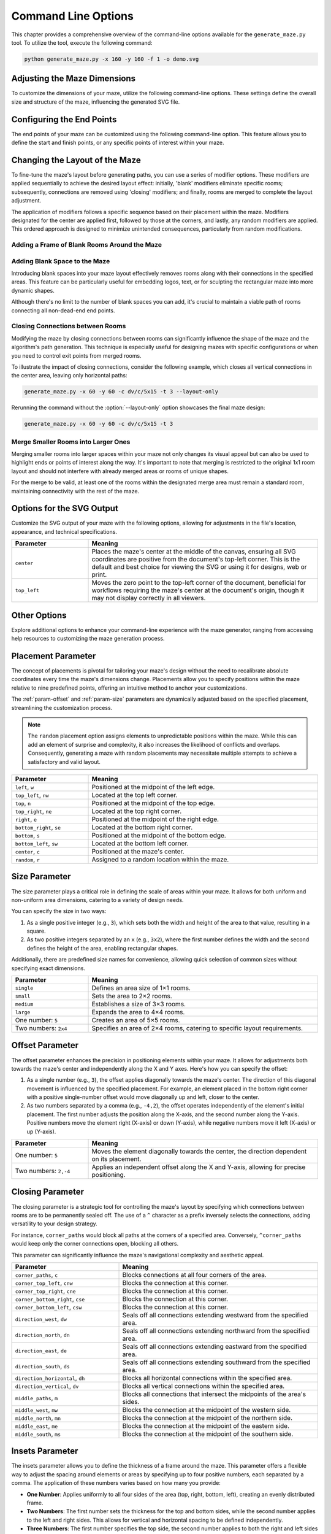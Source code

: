 
.. _command-line:

Command Line Options
====================

.. program:: generate_maze.py

This chapter provides a comprehensive overview of the command-line options available for the ``generate_maze.py`` tool. To utilize the tool, execute the following command:

.. code-block:: console

    python generate_maze.py -x 160 -y 160 -f 1 -o demo.svg

Adjusting the Maze Dimensions
-----------------------------

To customize the dimensions of your maze, utilize the following command-line options. These settings define the overall size and structure of the maze, influencing the generated SVG file.

.. option:: -x <dimension>, --width <dimension>

    This mandatory option specifies the width of the maze in millimeters (mm). The width impacts the final dimensions of the generated SVG file. When used alongside the :option:`--length` option, the application calculates the optimal number of rooms along the X axis.

    .. code-block:: console

        generate_maze.py -x 55 -y 35 -l 5

    .. figure:: /images/example_cmd_width.svg
        :width: 275px

.. option:: -y <dimension>, --height <dimension>

    This required option sets the height of the maze in millimeters (mm). Similar to width, height determines the dimensions of the resulting SVG file. In combination with the :option:`--length` option, it helps in determining the ideal number of rooms along the Y axis.

    .. code-block:: console

        generate_maze.py -x 20 -y 44 -l 4 -f 0,1

    .. figure:: /images/example_cmd_height.svg
        :width: 100px

.. option:: -t <dimension>, --thickness <dimension>

    Define the thickness of the maze's walls with this option, measured in millimeters (mm). If not specified, a default thickness of 1.7 mm is applied.

    .. code-block:: console

        generate_maze.py -x 55 -y 55 -l 5 -t 3

    .. figure:: /images/example_cmd_thickness_1.svg
        :width: 275px

    .. code-block:: console

        generate_maze.py -x 55 -y 55 -l 5 -t 0.4 -f 1

    .. figure:: /images/example_cmd_thickness_2.svg
        :width: 275px

.. option:: -l <dimension>, --length <dimension>

    This parameter establishes the side length of each room within the maze, including wall thickness, measured in millimeters (mm). The default value is 4 mm, applied when this option is not explicitly set.

    .. code-block:: console

        generate_maze.py -x 42 -y 42 -l 6

    .. figure:: /images/example_cmd_length_1.svg
        :width: 210px

    .. code-block:: console

        generate_maze.py -x 42 -y 42 -l 4

    .. figure:: /images/example_cmd_length_2.svg
        :width: 210px

    .. note::

        If the maze's specified width and height do not proportionately match the room length set by this option, by default, the outer rooms will be adjusted in size to ensure the entire area is filled. To change this behaviour, see :option:`--fill-mode`.

    .. code-block:: console

        generate_maze.py -x 42 -y 40 -l 5

    .. figure:: /images/example_cmd_length_3.svg
        :width: 210px

.. option:: -i <fill mode>, --fill-mode <fill mode>

    This parameters controls how the rooms are distributed in the canvas defined with :option:`--width` and :option:`--height`. There are several fill modes available, explained in the following table:

    .. list-table::
        :header-rows: 1
        :widths: 25, 55, 20
        :width: 100%

        *   -   Parameter
            -   Meaning
            -   Example
        *   -   ``stretch_edge``, ``se``
            -   Calculate the best square room size from the side lengths and parity and stretch the rooms at the edges to completely fill the specified width and height.
            -   .. image:: /images/example_cmd_fill_mode_1.svg
                    :width: 100px
        *   -   ``stretch``, ``s``
            -   Stretch the rooms into rectangles that completely fill the specified width and height.
            -   .. image:: /images/example_cmd_fill_mode_2.svg
                    :width: 100px
        *   -   ``square_top_left``, ``qt``
            -   Use a square room size that fills at least one dimension perfectly, and align the maze at the top left corner. If the room size doesn't divide the with and height evenly, there will be a gap at the bottom or right side.
            -   .. image:: /images/example_cmd_fill_mode_3.svg
                    :width: 100px
        *   -   ``square_center``, ``q``
            -   Use a square room size that fills at least one dimension perfectly, and align the maze at the top left corner. If the room size doesn't divide the with and height evenly, there will be a gap around the maze.
            -   .. image:: /images/example_cmd_fill_mode_4.svg
                    :width: 100px
        *   -   ``fixed_top_left``, ``ft``
            -   Use a square room size with the exact side length as configured and place the maze in the top left corner. If the room size doesn't divide the with and height evenly, there will be a gap at the bottom or right side.
            -   .. image:: /images/example_cmd_fill_mode_5.svg
                    :width: 100px
        *   -   ``fixed_center``, ``f``
            -   Use a square room size with the exact side length as configured and place the maze in the center. If the room size doesn't divide the with and height evenly, there will be a gap around the maze.
            -   .. image:: /images/example_cmd_fill_mode_6.svg
                    :width: 100px


.. option:: --width-parity {none,odd,even}

    This option allows you to determine the parity (odd or even) of the room count along the X axis. If not specified, the default setting is ``odd``.

    .. list-table::
        :header-rows: 1
        :widths: 25, 75
        :width: 100%

        *   -   Parameter
            -   Meaning
        *   -   ``odd``
            -   Enforce a odd number of rooms along the X axis.
        *   -   ``even``
            -   Enforce an even number of rooms along the X axis.
        *   -   ``none``
            -   Do not set any preference, the room count may be odd or even.

    .. code-block:: console

        generate_maze.py -x 30 -y 30 -l 5 -e nw -e se --width-parity=even --height-parity=even

    .. figure:: /images/example_cmd_parity_1.svg
        :width: 150px

    .. code-block:: console

        generate_maze.py -x 30 -y 30 -l 5 -e nw -e se --width-parity=odd --height-parity=even

    .. figure:: /images/example_cmd_parity_2.svg
        :width: 150px

    .. code-block:: console

        generate_maze.py -x 30 -y 30 -l 5 -e nw -e se --width-parity=none --height-parity=even

    .. figure:: /images/example_cmd_parity_3.svg
        :width: 150px

.. option:: --height-parity {none,odd,even}

    Similarly, this option lets you set the parity (odd or even) of the room count along the Y axis, with a default setting of ``odd`` if not specified.

    .. list-table::
        :header-rows: 1
        :widths: 25, 75
        :width: 100%

        *   -   Parameter
            -   Meaning
        *   -   ``odd``
            -   Enforce a odd number of rooms along the Y axis.
        *   -   ``even``
            -   Enforce an even number of rooms along the Y axis.
        *   -   ``none``
            -   Do not set any preference, the room count may be odd or even.

    .. code-block:: console

        generate_maze.py -x 30 -y 30 -l 5 -e nw -e se --width-parity=even --height-parity=odd

    .. figure:: /images/example_cmd_parity_4.svg
        :width: 150px

Configuring the End Points
--------------------------

The end points of your maze can be customized using the following command-line option. This feature allows you to define the start and finish points, or any specific points of interest within your maze.

.. option:: -e <end point definition>, --end-point <end point definition>

    Specify one or more end points using the format ``<placement>[/<offset>[/x]]``. By default, if no end points are specified, the tool automatically adds an end point on both the left and right sides of the maze.

    The :ref:`placement parameter<param-placement>` defines the location of the end point and is mandatory. For dynamic maze designs, a ``random`` placement option is available, although its practicality may vary.

    Optionally, you can specify an :ref:`offset parameter<param-offset>`, separated by a slash ``/``. This allows for more precise placement of the end points within the maze's structure.

    To designate an end point as a dead-end, append an ``x`` after another slash ``/``. This feature enables the creation of more complex maze layouts.

    It's important to note that specifying an end point will overwrite any blank (empty) rooms in the specified location. If an end point is placed within a frame of empty rooms, that room will be converted into a standard maze room.

    For example, to create a maze with a frame of blank rooms and a path leading from the top to the center, use the following command:

    .. code-block:: console

        generate_maze.py -x 50 -y 50 -f 1 -e top -e center/0,1

    .. figure:: /images/example_end_point.svg
        :width: 250px

    The example below demonstrates how to add three dead-ends to a maze, with only one path leading from the edge to the center:

    .. code-block:: console

        generate_maze.py -x 50 -y 50 -f 1 -e w -e c -e n/0/x -e e/0/x -e s/0/x -m c/3

    .. figure:: /images/example_dead_end.svg
        :width: 250px

Changing the Layout of the Maze
-------------------------------

To fine-tune the maze's layout before generating paths, you can use a series of modifier options. These modifiers are applied sequentially to achieve the desired layout effect: initially, 'blank' modifiers eliminate specific rooms; subsequently, connections are removed using 'closing' modifiers; and finally, rooms are merged to complete the layout adjustment.

The application of modifiers follows a specific sequence based on their placement within the maze. Modifiers designated for the center are applied first, followed by those at the corners, and lastly, any random modifiers are applied. This ordered approach is designed to minimize unintended consequences, particularly from random modifications.

Adding a Frame of Blank Rooms Around the Maze
^^^^^^^^^^^^^^^^^^^^^^^^^^^^^^^^^^^^^^^^^^^^^

.. option:: -f <frame definition>, --add-frame <frame definition>

    Use this option to add a surrounding frame of blank rooms to the maze. The thickness of the frame on each side is determined by the :ref:`insets parameter<param-insets>`.

    .. warning::

        End points completely encased in blank spaces can block all potential solutions. If the frame extends two or more rooms thick, ensure that end points either have larger merged rooms or are positioned to directly connect to an adjacent room, maintaining at least one open side.

    To add a single-room thick frame around a maze, you can use the following command:

    .. code-block:: console

        generate_maze.py -x 55 -y 55 -f 1

    .. figure:: /images/example_cmd_frame_1.svg
        :width: 275px

    In a more complex scenario, adding a two-room thick frame with even width and height parity, while merging rooms at strategic locations, can be achieved as shown below:

    .. code-block:: console

        generate_maze.py -x 80 -y 80 --width-parity=even --height-parity=even -f 2 -m nw/3 -m ne/3 -m se/3 -m sw/3 -m w/2/1 -m n/2/1 -m e/2/1 -m s/2/1 -m c/4 -e nw/0/x -e ne/0 -e sw/0/x -e se/0/x -e c

    .. figure:: /images/example_cmd_frame_2.svg
        :width: 400px

Adding Blank Space to the Maze
^^^^^^^^^^^^^^^^^^^^^^^^^^^^^^

Introducing blank spaces into your maze layout effectively removes rooms along with their connections in the specified areas. This feature can be particularly useful for embedding logos, text, or for sculpting the rectangular maze into more dynamic shapes.

Although there's no limit to the number of blank spaces you can add, it's crucial to maintain a viable path of rooms connecting all non-dead-end end points.

.. option:: -b <blank definition>, --add-blank <blank definition>

   This option allows you to add designated blank spaces within the maze. The syntax for this argument is: ``<placement>[/<size>[/<offset>]]``

   The :ref:`placement parameter<param-placement>` is mandatory and may be followed by an optional :ref:`size parameter<param-size>` and an :ref:`offset parameter<param-offset>`, each separated by a slash ``/``.

   .. note::

       Don't worry about overlapping blank spaces; since rooms are simply marked as blank and removed at the final stage of layout preparation, overlaps do not pose any problem.

   For example, to add a central blank space with a size of 7, use the following command:

   .. code-block:: console

       generate_maze.py -x 60 -y 60 -b c/7

   .. figure:: /images/example_cmd_blank_1.svg
       :width: 300px

   To create a layout with blank spaces at each corner of the maze, each with a size of 5, the command would be:

   .. code-block:: console

       generate_maze.py -x 60 -y 60 -b nw/5 -b ne/5 -b se/5 -b sw/5

   .. figure:: /images/example_cmd_blank_2.svg
       :width: 300px

   And to demonstrate a more randomized approach with multiple blank spaces of varying sizes placed randomly, consider this command:

   .. code-block:: console

       generate_maze.py -x 60 -y 60 -b r/3 -b r/3 -b r/3 -b r/2 -b r/2

   .. figure:: /images/example_cmd_blank_3.svg
       :width: 300px

Closing Connections between Rooms
^^^^^^^^^^^^^^^^^^^^^^^^^^^^^^^^^

Modifying the maze by closing connections between rooms can significantly influence the shape of the maze and the algorithm's path generation. This technique is especially useful for designing mazes with specific configurations or when you need to control exit points from merged rooms.

To illustrate the impact of closing connections, consider the following example, which closes all vertical connections in the center area, leaving only horizontal paths:

.. code-block:: console

   generate_maze.py -x 60 -y 60 -c dv/c/5x15 -t 3 --layout-only

.. figure:: /images/example_cmd_close_1.svg
    :width: 300px

Rerunning the command without the :option:`--layout-only` option showcases the final maze design:

.. code-block:: console

   generate_maze.py -x 60 -y 60 -c dv/c/5x15 -t 3

.. figure:: /images/example_cmd_close_2.svg
    :width: 300px

.. option:: -c <closing definition>, --add-closing <closing definition>

    Before running the maze generation algorithm, you can close specific connections within the maze using this option. The format for this argument is: ``[^]<closing>/<placement>[/<size>[/<offset>]]``

    The argument begins with the mandatory :ref:`closing parameter<param-closing>` and :ref:`placement parameter<param-placement>`, separated by a slash ``/``. Optionally, a :ref:`size parameter<param-size>` and an :ref:`offset parameter<param-offset>` may follow.

    For a more complex configuration, creating a unique pattern with closed connections and blank spaces can be achieved as shown:

    .. code-block:: console

       generate_maze.py -x 80 -y 80 -c dh/w/4x17 -c dv/n/17x4 -c dh/e/4x17 -c dv/s/17x4 -b c/17 -e c/-8,0 -e c/8,0 -t 0.3 -l 3

    .. figure:: /images/example_cmd_close_3.svg
        :width: 400px

    Another example demonstrates the addition of closed connections to create distinct sections within the maze, complemented by modifications and end points:

    .. code-block:: console

       generate_maze.py -x 60 -y 100 -f 0,0,2,0 -m s/3 -c ^mn/s/3/3 -m n/5/3 -c ^ms/n/5/3 -e n/3 -e s

    .. figure:: /images/example_cmd_close_4.svg
        :width: 300px

Merge Smaller Rooms into Larger Ones
^^^^^^^^^^^^^^^^^^^^^^^^^^^^^^^^^^^^

Merging smaller rooms into larger spaces within your maze not only changes its visual appeal but can also be used to highlight ends or points of interest along the way. It's important to note that merging is restricted to the original 1x1 room layout and should not interfere with already merged areas or rooms of unique shapes.

For the merge to be valid, at least one of the rooms within the designated merge area must remain a standard room, maintaining connectivity with the rest of the maze.

.. option:: -m <merge definition>, --add-merge <merge definition>

    This command merges specified rooms into a single, larger room. The required format for the argument is: ``<placement>[/<size>[/<offset>]]``

    The :ref:`placement parameter<param-placement>` is essential and can be optionally followed by a :ref:`size parameter<param-size>` and an :ref:`offset parameter<param-offset>`, with each parameter divided by a slash ``/``.

    For instance, to merge rooms located at all cardinal points and midpoints around the maze, use the following command:

    .. code-block:: console

       generate_maze.py -x 60 -y 60 -m w/3 -m nw/3 -m n/3 -m ne/3 -m e/3 -m se/3 -m s/3 -m sw/3

    .. figure:: /images/example_cmd_merge_1.svg
        :width: 420px

    In cases where the area designated for merging overlaps with blank spaces, these spaces will revert to standard rooms as part of the merge process:

    .. code-block:: console

       generate_maze.py -x 84 -y 60 -e nw -e se -m w/3/1 -m nw/3 -m n/3/1 -m ne/3 -m e/3/1 -m se/3 -m s/3/1 -m sw/3 -b c/5 -f 1 -c ^m/w/3/1 -c ^m/nw/3 -c ^m/n/3/1 -c ^m/ne/3 -c ^m/e/3/1 -c ^m/se/3 -c ^m/s/3/1 -c ^m/sw/3

    .. figure:: /images/example_cmd_merge_2.svg
        :width: 420px


Options for the SVG Output
--------------------------

Customize the SVG output of your maze with the following options, allowing for adjustments in the file's location, appearance, and technical specifications.

.. option:: -o <path>, --output <path>

   Designate the filename or path for the generated SVG file. Without specification, the default file name used is ``output.svg``. Both relative and absolute paths are supported.

.. option:: --no-marks

   Activating this flag will omit the colored rectangle markers at the path ends. This option is particularly beneficial for integrating the maze generation into automated workflows, where such markers may not be needed.

.. option:: --svg-unit {mm,px}

   Select the unit of measurement for the SVG file's dimensions. By default, ``mm`` (millimeters) is used.

   Note: Switching to ``px`` (pixels) modifies the unit within the SVG file only and does not affect the input dimensions (width, height, or room length), which should always be provided in millimeters.

.. option:: --svg-dpi <dpi>

   Define the DPI (dots per inch) for converting millimeter measurements to pixels in the SVG output. The default setting is 96 DPI, and the acceptable range spans from 60 to 10,000 DPI.

.. option:: --svg-zero-point {center,top_left}

   Adjust the origin point of the SVG canvas. By default, the ``center`` option is used.

.. list-table::
    :header-rows: 1
    :widths: 25, 75
    :width: 100%

    *   -   Parameter
        -   Meaning
    *   -   ``center``
        -   Places the maze's center at the middle of the canvas, ensuring all SVG coordinates are positive from the document's top-left corner. This is the default and best choice for viewing the SVG or using it for designs, web or print.
    *   -   ``top_left``
        -   Moves the zero point to the top-left corner of the document, beneficial for workflows requiring the maze's center at the document's origin, though it may not display correctly in all viewers.

Other Options
-------------

Explore additional options to enhance your command-line experience with the maze generator, ranging from accessing help resources to customizing the maze generation process.

.. option:: -h, --help

   This option displays a comprehensive help page detailing all available command-line options. It's a quick way to reference the functionality and parameters you can use.

.. option:: --silent

   Activate this mode to suppress progress messages during the maze generation process. This is particularly useful when integrating the tool into scripts or automated workflows where console output needs to be minimized.

.. option:: --ignore-errors

   When enabled, this option instructs the generator to proceed despite encountering errors, aiming to produce an output. This can be invaluable for debugging, offering insights into issues without halting the process.

.. option:: --layout-only

   This option halts the process after the layout preparation phase, saving the resulting layout where all potential connections remain open. It's designed for debugging purposes or scenarios where a template of all possible maze configurations is required.

.. _param-placement:

Placement Parameter
-------------------

The concept of placements is pivotal for tailoring your maze's design without the need to recalibrate absolute coordinates every time the maze's dimensions change. Placements allow you to specify positions within the maze relative to nine predefined points, offering an intuitive method to anchor your customizations.

The :ref:`param-offset` and :ref:`param-size` parameters are dynamically adjusted based on the specified placement, streamlining the customization process.

.. note::

    The ``random`` placement option assigns elements to unpredictable positions within the maze. While this can add an element of surprise and complexity, it also increases the likelihood of conflicts and overlaps. Consequently, generating a maze with random placements may necessitate multiple attempts to achieve a satisfactory and valid layout.

.. list-table::
    :header-rows: 1
    :widths: 25 75
    :width: 100%

    * - Parameter
      - Meaning
    * - ``left``, ``w``
      - Positioned at the midpoint of the left edge.
    * - ``top_left``, ``nw``
      - Located at the top left corner.
    * - ``top``, ``n``
      - Positioned at the midpoint of the top edge.
    * - ``top_right``, ``ne``
      - Located at the top right corner.
    * - ``right``, ``e``
      - Positioned at the midpoint of the right edge.
    * - ``bottom_right``, ``se``
      - Located at the bottom right corner.
    * - ``bottom``, ``s``
      - Positioned at the midpoint of the bottom edge.
    * - ``bottom_left``, ``sw``
      - Located at the bottom left corner.
    * - ``center``, ``c``
      - Positioned at the maze's center.
    * - ``random``, ``r``
      - Assigned to a random location within the maze.

.. _param-size:

Size Parameter
--------------

The size parameter plays a critical role in defining the scale of areas within your maze. It allows for both uniform and non-uniform area dimensions, catering to a variety of design needs.

You can specify the size in two ways:

1. As a single positive integer (e.g., ``3``), which sets both the width and height of the area to that value, resulting in a square.
2. As two positive integers separated by an ``x`` (e.g., ``3x2``), where the first number defines the width and the second defines the height of the area, enabling rectangular shapes.

Additionally, there are predefined size names for convenience, allowing quick selection of common sizes without specifying exact dimensions.

.. list-table::
    :header-rows: 1
    :widths: 25 75
    :width: 100%

    * - Parameter
      - Meaning
    * - ``single``
      - Defines an area size of 1×1 rooms.
    * - ``small``
      - Sets the area to 2×2 rooms.
    * - ``medium``
      - Establishes a size of 3×3 rooms.
    * - ``large``
      - Expands the area to 4×4 rooms.
    * - One number: ``5``
      - Creates an area of 5×5 rooms.
    * - Two numbers: ``2x4``
      - Specifies an area of 2×4 rooms, catering to specific layout requirements.


.. _param-offset:

Offset Parameter
----------------

The offset parameter enhances the precision in positioning elements within your maze. It allows for adjustments both towards the maze's center and independently along the X and Y axes. Here's how you can specify the offset:

1. As a single number (e.g., ``3``), the offset applies diagonally towards the maze's center. The direction of this diagonal movement is influenced by the specified placement. For example, an element placed in the bottom right corner with a positive single-number offset would move diagonally up and left, closer to the center.

2. As two numbers separated by a comma (e.g., ``-4,2``), the offset operates independently of the element's initial placement. The first number adjusts the position along the X-axis, and the second number along the Y-axis. Positive numbers move the element right (X-axis) or down (Y-axis), while negative numbers move it left (X-axis) or up (Y-axis).

.. list-table::
    :header-rows: 1
    :widths: 25 75
    :width: 100%

    * - Parameter
      - Meaning
    * - One number: ``5``
      - Moves the element diagonally towards the center, the direction dependent on its placement.
    * - Two numbers: ``2,-4``
      - Applies an independent offset along the X and Y-axis, allowing for precise positioning.


.. _param-closing:

Closing Parameter
-----------------

The closing parameter is a strategic tool for controlling the maze's layout by specifying which connections between rooms are to be permanently sealed off. The use of a ``^`` character as a prefix inversely selects the connections, adding versatility to your design strategy.

For instance, ``corner_paths`` would block all paths at the corners of a specified area. Conversely, ``^corner_paths`` would keep only the corner connections open, blocking all others.

This parameter can significantly influence the maze's navigational complexity and aesthetic appeal.

.. list-table::
    :header-rows: 1
    :widths: 35 65
    :width: 100%

    * - Parameter
      - Meaning
    * - ``corner_paths``, ``c``
      - Blocks connections at all four corners of the area.
    * - ``corner_top_left``, ``cnw``
      - Blocks the connection at this corner.
    * - ``corner_top_right``, ``cne``
      - Blocks the connection at this corner.
    * - ``corner_bottom_right``, ``cse``
      - Blocks the connection at this corner.
    * - ``corner_bottom_left``, ``csw``
      - Blocks the connection at this corner.
    * - ``direction_west``, ``dw``
      - Seals off all connections extending westward from the specified area.
    * - ``direction_north``, ``dn``
      - Seals off all connections extending northward from the specified area.
    * - ``direction_east``, ``de``
      - Seals off all connections extending eastward from the specified area.
    * - ``direction_south``, ``ds``
      - Seals off all connections extending southward from the specified area.
    * - ``direction_horizontal``, ``dh``
      - Blocks all horizontal connections within the specified area.
    * - ``direction_vertical``, ``dv``
      - Blocks all vertical connections within the specified area.
    * - ``middle_paths``, ``m``
      - Blocks all connections that intersect the midpoints of the area's sides.
    * - ``middle_west``, ``mw``
      - Blocks the connection at the midpoint of the western side.
    * - ``middle_north``, ``mn``
      - Blocks the connection at the midpoint of the northern side.
    * - ``middle_east``, ``me``
      - Blocks the connection at the midpoint of the eastern side.
    * - ``middle_south``, ``ms``
      - Blocks the connection at the midpoint of the southern side.


.. _param-insets:

Insets Parameter
----------------

The insets parameter allows you to define the thickness of a frame around the maze. This parameter offers a flexible way to adjust the spacing around elements or areas by specifying up to four positive numbers, each separated by a comma. The application of these numbers varies based on how many you provide:

- **One Number**: Applies uniformly to all four sides of the area (top, right, bottom, left), creating an evenly distributed frame.
- **Two Numbers**: The first number sets the thickness for the top and bottom sides, while the second number applies to the left and right sides. This allows for vertical and horizontal spacing to be defined independently.
- **Three Numbers**: The first number specifies the top side, the second number applies to both the right and left sides equally, and the third number sets the thickness for the bottom side. This configuration is less common but can be useful for specific design needs.
- **Four Numbers**: Each number corresponds directly to one side of the area in the order of top, right, bottom, and left. This offers the most precise control over the spacing, allowing each side to be individually adjusted.

